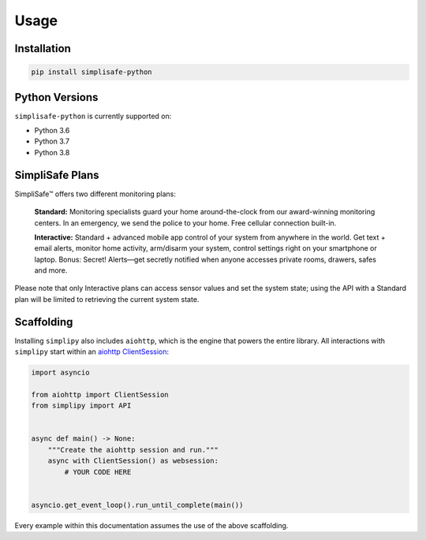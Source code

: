 Usage
=====


Installation
------------

.. code:: bash

   pip install simplisafe-python

Python Versions
---------------

``simplisafe-python`` is currently supported on:

* Python 3.6
* Python 3.7
* Python 3.8

SimpliSafe Plans
----------------

SimpliSafe™ offers two different monitoring plans:

    **Standard:** Monitoring specialists guard your home around-the-clock from
    our award-winning monitoring centers. In an emergency, we send the police to
    your home. Free cellular connection built-in.

    **Interactive:** Standard + advanced mobile app control of your system from
    anywhere in the world. Get text + email alerts, monitor home activity,
    arm/disarm your system, control settings right on your smartphone or laptop.
    Bonus: Secret! Alerts—get secretly notified when anyone accesses private
    rooms, drawers, safes and more.

Please note that only Interactive plans can access sensor values and set the
system state; using the API with a Standard plan will be limited to retrieving
the current system state.

Scaffolding
-----------

Installing ``simplipy`` also includes ``aiohttp``, which is the engine that powers
the entire library. All interactions with ``simplipy`` start within an
`aiohttp ClientSession <https://aiohttp.readthedocs.io/en/stable/client_advanced.html#client-session>`_:

.. code:: python

    import asyncio

    from aiohttp import ClientSession
    from simplipy import API


    async def main() -> None:
        """Create the aiohttp session and run."""
        async with ClientSession() as websession:
            # YOUR CODE HERE


    asyncio.get_event_loop().run_until_complete(main())

Every example within this documentation assumes the use of the above scaffolding.
